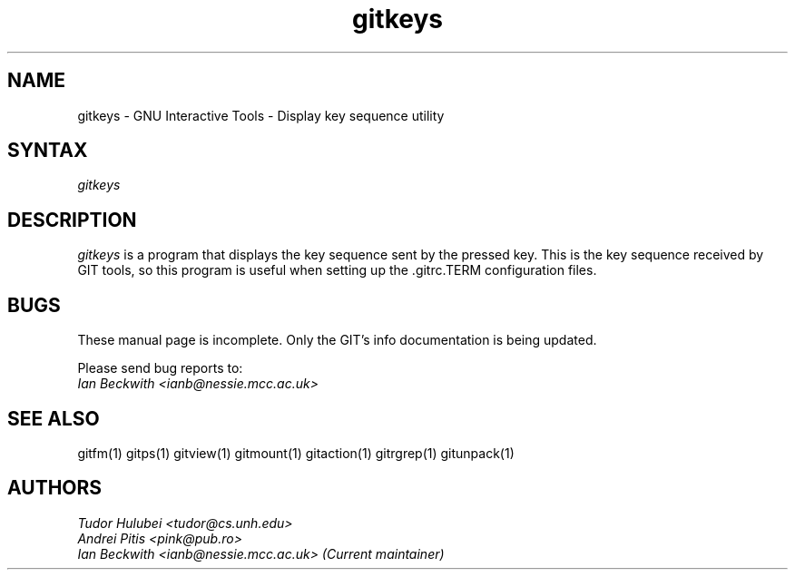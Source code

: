 .\" +----------
.\" |
.\" |			       GITKEYS man page
.\" |
.\" |	       Copyright 1993-1999 Free Software Foundation, Inc.
.\" |
.\" |	This file is part of GIT (GNU Interactive Tools)
.\" |
.\" |	GIT is free software; you can redistribute it and/or modify it under
.\" | the terms of the GNU General Public License as published by the Free
.\" | Software Foundation; either version 2, or (at your option) any later
.\" | version.
.\" |
.\" | GIT is distributed in the hope that it will be useful, but WITHOUT ANY
.\" | WARRANTY; without even the implied warranty of MERCHANTABILITY or FITNESS
.\" | FOR A PARTICULAR PURPOSE.  See the GNU General Public License for more
.\" | details.
.\" |
.\" | You should have received a copy of the GNU General Public License along
.\" | with GIT; see the file COPYING. If not, write to the Free Software
.\" | Foundation, 675 Mass Ave, Cambridge, MA 02139, USA.
.\" |
.\" | $Id: gitkeys.1,v 1.2 2005-10-22 15:29:15 ianb Exp $
.TH gitkeys 1
.SH NAME
gitkeys \- GNU Interactive Tools - Display key sequence utility
.SH SYNTAX
.I gitkeys

.SH DESCRIPTION
.I gitkeys
is a program that displays the key sequence sent by the pressed
key. This is the key sequence received by GIT tools, so this program
is useful when setting up the .gitrc.TERM configuration files.


.SH BUGS
These manual page is incomplete.  Only the GIT's info documentation is
being updated.

Please send bug reports to:
.br
.I Ian Beckwith <ianb@nessie.mcc.ac.uk>

.SH SEE ALSO
gitfm(1) gitps(1) gitview(1) gitmount(1) gitaction(1) gitrgrep(1) gitunpack(1)

.SH AUTHORS
.I Tudor Hulubei <tudor@cs.unh.edu>
.br
.I Andrei Pitis <pink@pub.ro>
.br
.I Ian Beckwith <ianb@nessie.mcc.ac.uk> (Current maintainer)
